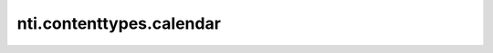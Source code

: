 =========================
 nti.contenttypes.calendar
=========================

.. image:: https://travis-ci.org/NextThought/nti.contenttypes.calendar.svg?branch=master
    :target: https://travis-ci.org/NextThought/nti.contenttypes.calendar

.. image:: https://coveralls.io/repos/github/NextThought/nti.contenttypes.calendar/badge.svg?branch=master
    :target: https://coveralls.io/github/NextThought/nti.contenttypes.calendar?branch=master
